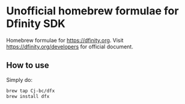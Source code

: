 * Unofficial homebrew formulae for Dfinity SDK

  Homebrew formulae for [[https://dfinity.org]]. Visit
  [[https://dfinity.org/developers]] for official document.

** How to use

  Simply do:

  #+begin_src sh
  brew tap Cj-bc/dfx
  brew install dfx
  #+end_src
